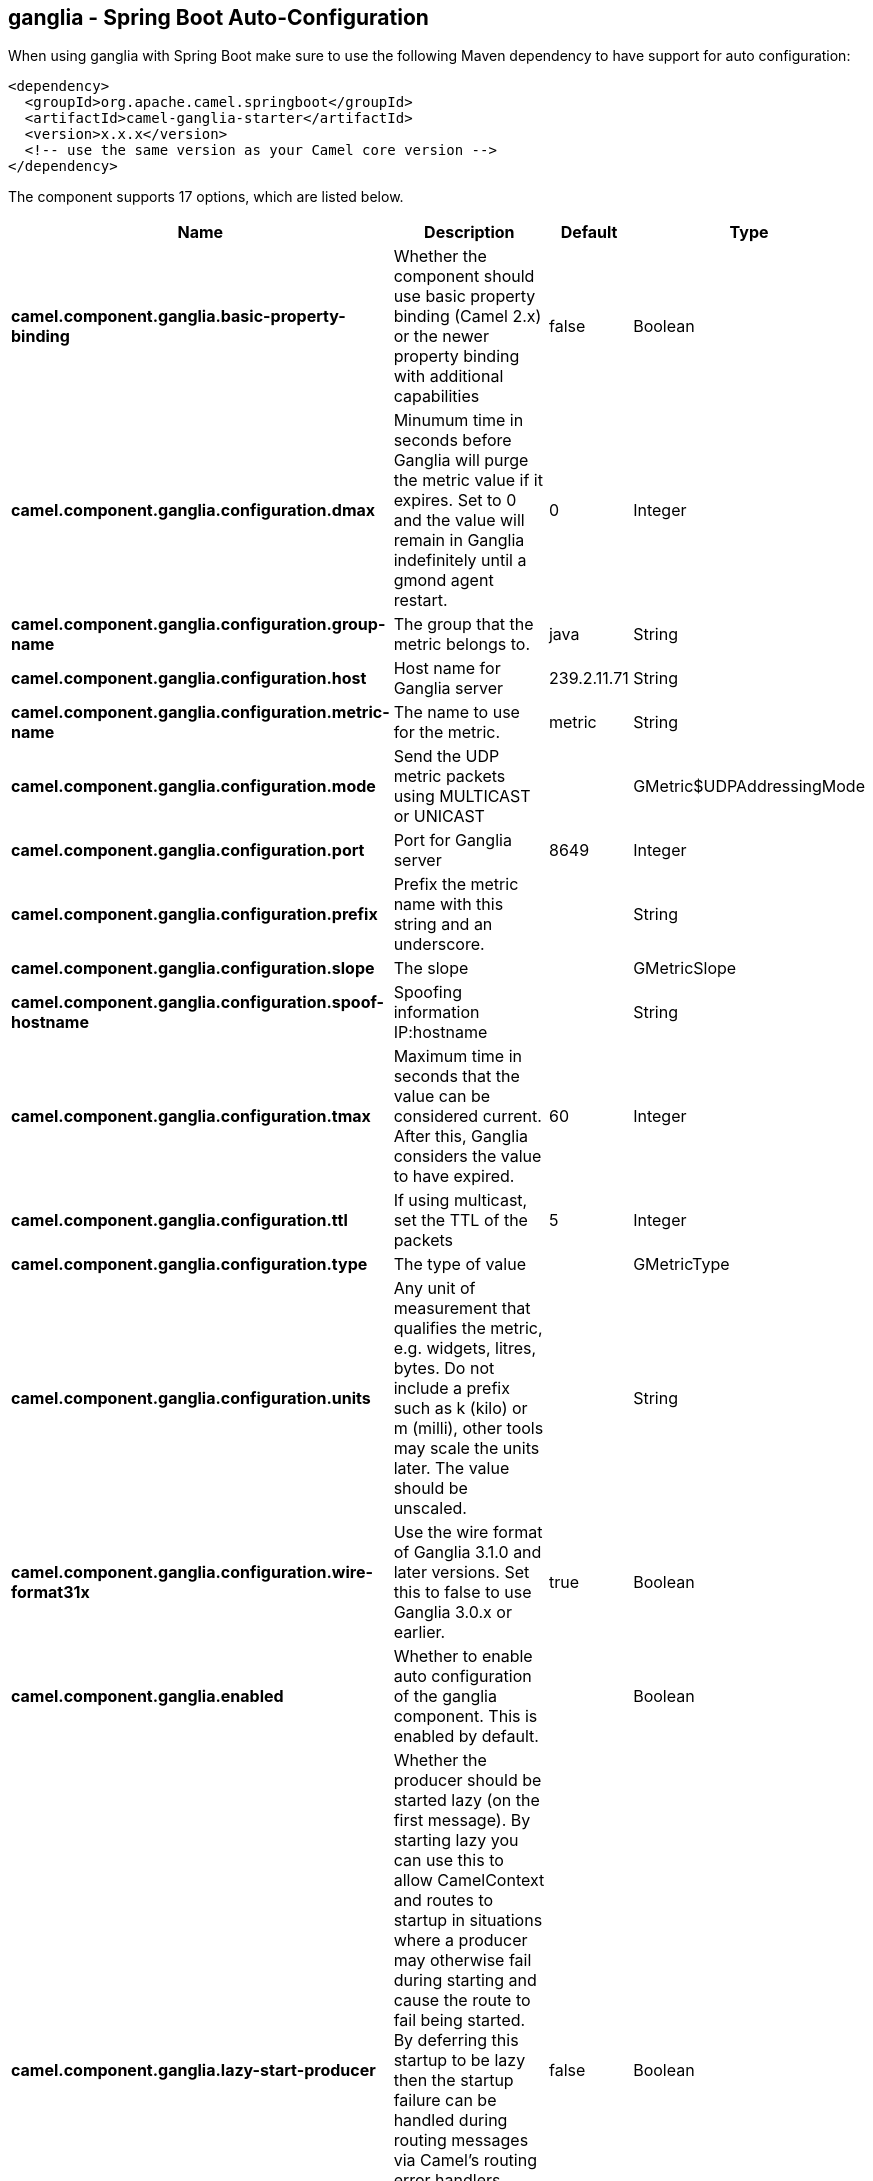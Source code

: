 == ganglia - Spring Boot Auto-Configuration

When using ganglia with Spring Boot make sure to use the following Maven dependency to have support for auto configuration:

[source,xml]
----
<dependency>
  <groupId>org.apache.camel.springboot</groupId>
  <artifactId>camel-ganglia-starter</artifactId>
  <version>x.x.x</version>
  <!-- use the same version as your Camel core version -->
</dependency>
----


The component supports 17 options, which are listed below.



[width="100%",cols="2,5,^1,2",options="header"]
|===
| Name | Description | Default | Type
| *camel.component.ganglia.basic-property-binding* | Whether the component should use basic property binding (Camel 2.x) or the newer property binding with additional capabilities | false | Boolean
| *camel.component.ganglia.configuration.dmax* | Minumum time in seconds before Ganglia will purge the metric value if it expires. Set to 0 and the value will remain in Ganglia indefinitely until a gmond agent restart. | 0 | Integer
| *camel.component.ganglia.configuration.group-name* | The group that the metric belongs to. | java | String
| *camel.component.ganglia.configuration.host* | Host name for Ganglia server | 239.2.11.71 | String
| *camel.component.ganglia.configuration.metric-name* | The name to use for the metric. | metric | String
| *camel.component.ganglia.configuration.mode* | Send the UDP metric packets using MULTICAST or UNICAST |  | GMetric$UDPAddressingMode
| *camel.component.ganglia.configuration.port* | Port for Ganglia server | 8649 | Integer
| *camel.component.ganglia.configuration.prefix* | Prefix the metric name with this string and an underscore. |  | String
| *camel.component.ganglia.configuration.slope* | The slope |  | GMetricSlope
| *camel.component.ganglia.configuration.spoof-hostname* | Spoofing information IP:hostname |  | String
| *camel.component.ganglia.configuration.tmax* | Maximum time in seconds that the value can be considered current. After this, Ganglia considers the value to have expired. | 60 | Integer
| *camel.component.ganglia.configuration.ttl* | If using multicast, set the TTL of the packets | 5 | Integer
| *camel.component.ganglia.configuration.type* | The type of value |  | GMetricType
| *camel.component.ganglia.configuration.units* | Any unit of measurement that qualifies the metric, e.g. widgets, litres, bytes. Do not include a prefix such as k (kilo) or m (milli), other tools may scale the units later. The value should be unscaled. |  | String
| *camel.component.ganglia.configuration.wire-format31x* | Use the wire format of Ganglia 3.1.0 and later versions. Set this to false to use Ganglia 3.0.x or earlier. | true | Boolean
| *camel.component.ganglia.enabled* | Whether to enable auto configuration of the ganglia component. This is enabled by default. |  | Boolean
| *camel.component.ganglia.lazy-start-producer* | Whether the producer should be started lazy (on the first message). By starting lazy you can use this to allow CamelContext and routes to startup in situations where a producer may otherwise fail during starting and cause the route to fail being started. By deferring this startup to be lazy then the startup failure can be handled during routing messages via Camel's routing error handlers. Beware that when the first message is processed then creating and starting the producer may take a little time and prolong the total processing time of the processing. | false | Boolean
|===

